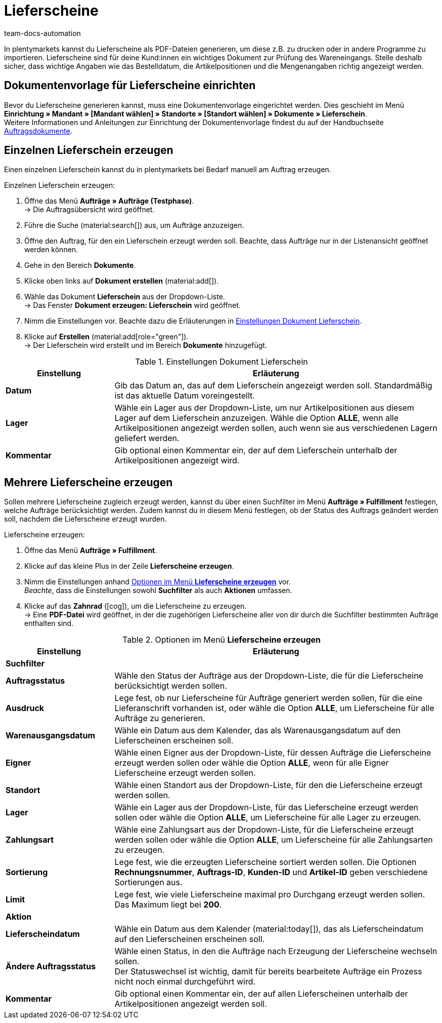 = Lieferscheine
:keywords: Lieferschein, Lieferscheine erzeugen, Dokument, Auftragsdokument, Dokumentenvorlage, Dokumenttyp, Dokumententyp, Dokumentvorlage
:author: team-docs-automation
:description: Erfahre, wie du eine Dokumentenvorlage für Lieferscheine einrichtest, um Lieferscheine als PDF-Datei zu erzeugen. Lieferscheine helfen deinen Kund:innen dabei, den Wareneingang zu prüfen.

In plentymarkets kannst du Lieferscheine als PDF-Dateien generieren, um diese z.B. zu drucken oder in andere Programme zu importieren. Lieferscheine sind für deine Kund:innen ein wichtiges Dokument zur Prüfung des Wareneingangs.
Stelle deshalb sicher, dass wichtige Angaben wie das Bestelldatum, die Artikelpositionen und die Mengenangaben richtig angezeigt werden.

[#100]
== Dokumentenvorlage für Lieferscheine einrichten

Bevor du Lieferscheine generieren kannst, muss eine Dokumentenvorlage eingerichtet werden. Dies geschieht im Menü *Einrichtung » Mandant » [Mandant wählen] » Standorte » [Standort wählen] » Dokumente » Lieferschein*. +
Weitere Informationen und Anleitungen zur Einrichtung der Dokumentenvorlage findest du auf der Handbuchseite xref:auftraege:auftragsdokumente-neu.adoc#[Auftragsdokumente].

[#200]
== Einzelnen Lieferschein erzeugen

Einen einzelnen Lieferschein kannst du in plentymarkets bei Bedarf manuell am Auftrag erzeugen.

[.instruction]
Einzelnen Lieferschein erzeugen:

. Öffne das Menü *Aufträge » Aufträge (Testphase)*. +
→ Die Auftragsübersicht wird geöffnet.
. Führe die Suche (material:search[]) aus, um Aufträge anzuzeigen.
. Öffne den Auftrag, für den ein Lieferschein erzeugt werden soll. Beachte, dass Aufträge nur in der Listenansicht geöffnet werden können.
. Gehe in den Bereich *Dokumente*.
. Klicke oben links auf *Dokument erstellen* (material:add[]).
. Wähle das Dokument *Lieferschein* aus der Dropdown-Liste. +
→ Das Fenster *Dokument erzeugen: Lieferschein* wird geöffnet.
. Nimm die Einstellungen vor. Beachte dazu die Erläuterungen in <<table-orders-receipts-delivery-note>>.
. Klicke auf *Erstellen* (material:add[role="green"]). +
→ Der Lieferschein wird erstellt und im Bereich *Dokumente* hinzugefügt.

[[table-orders-receipts-delivery-note]]
.Einstellungen Dokument Lieferschein
[cols="1,3"]
|====
|Einstellung |Erläuterung

| *Datum*
|Gib das Datum an, das auf dem Lieferschein angezeigt werden soll. Standardmäßig ist das aktuelle Datum voreingestellt.

| *Lager*
|Wähle ein Lager aus der Dropdown-Liste, um nur Artikelpositionen aus diesem Lager auf dem Lieferschein anzuzeigen. Wähle die Option *ALLE*, wenn alle Artikelpositionen angezeigt werden sollen, auch wenn sie aus verschiedenen Lagern geliefert werden.

| *Kommentar*
|Gib optional einen Kommentar ein, der auf dem Lieferschein unterhalb der Artikelpositionen angezeigt wird.
|====

[#300]
== Mehrere Lieferscheine erzeugen

Sollen mehrere Lieferscheine zugleich erzeugt werden, kannst du über einen Suchfilter im Menü *Aufträge » Fulfillment* festlegen, welche Aufträge berücksichtigt werden. Zudem kannst du in diesem Menü festlegen, ob der Status des Auftrags geändert werden soll, nachdem die Lieferscheine erzeugt wurden.

[.instruction]
Lieferscheine erzeugen:

. Öffne das Menü *Aufträge » Fulfillment*.
. Klicke auf das kleine Plus in der Zeile *Lieferscheine erzeugen*.
. Nimm die Einstellungen anhand <<table-settings-fulfilment-delivery-notes>> vor. +
_Beachte_, dass die Einstellungen sowohl *Suchfilter* als auch *Aktionen* umfassen.
. Klicke auf das *Zahnrad* (icon:cog[]), um die Lieferscheine zu erzeugen. +
→ Eine *PDF-Datei* wird geöffnet, in der die zugehörigen Lieferscheine aller von dir durch die Suchfilter bestimmten Aufträge enthalten sind.

[[table-settings-fulfilment-delivery-notes]]
.Optionen im Menü *Lieferscheine erzeugen*
[cols="1,3"]
|====
|Einstellung |Erläuterung

2+^| *Suchfilter*

| *Auftragsstatus*
|Wähle den Status der Aufträge aus der Dropdown-Liste, die für die Lieferscheine berücksichtigt werden sollen.

| *Ausdruck*
|Lege fest, ob nur Lieferscheine für Aufträge generiert werden sollen, für die eine Lieferanschrift vorhanden ist, oder wähle die Option *ALLE*, um Lieferscheine für alle Aufträge zu generieren.

| *Warenausgangsdatum*
|Wähle ein Datum aus dem Kalender, das als Warenausgangsdatum auf den Lieferscheinen erscheinen soll.

| *Eigner*
|Wähle einen Eigner aus der Dropdown-Liste, für dessen Aufträge die Lieferscheine erzeugt werden sollen oder wähle die Option *ALLE*, wenn für alle Eigner Lieferscheine erzeugt werden sollen.

| *Standort*
|Wähle einen Standort aus der Dropdown-Liste, für den die Lieferscheine erzeugt werden sollen.

| *Lager*
|Wähle ein Lager aus der Dropdown-Liste, für das Lieferscheine erzeugt werden sollen oder wähle die Option *ALLE*, um Lieferscheine für alle Lager zu erzeugen.

| *Zahlungsart*
|Wähle eine Zahlungsart aus der Dropdown-Liste, für die Lieferscheine erzeugt werden sollen oder wähle die Option *ALLE*, um Lieferscheine für alle Zahlungsarten zu erzeugen.

| *Sortierung*
|Lege fest, wie die erzeugten Lieferscheine sortiert werden sollen. Die Optionen *Rechnungsnummer*, *Auftrags-ID*, *Kunden-ID* und *Artikel-ID* geben verschiedene Sortierungen aus.

| *Limit*
|Lege fest, wie viele Lieferscheine maximal pro Durchgang erzeugt werden sollen. Das Maximum liegt bei *200*.

2+^| *Aktion*

| *Lieferscheindatum*
|Wähle ein Datum aus dem Kalender (material:today[]), das als Lieferscheindatum auf den Lieferscheinen erscheinen soll.

| *Ändere Auftragsstatus*
|Wähle einen Status, in den die Aufträge nach Erzeugung der Lieferscheine wechseln sollen. +
Der Statuswechsel ist wichtig, damit für bereits bearbeitete Aufträge ein Prozess nicht noch einmal durchgeführt wird.

| *Kommentar*
|Gib optional einen Kommentar ein, der auf allen Lieferscheinen unterhalb der Artikelpositionen angezeigt werden soll.
|====
